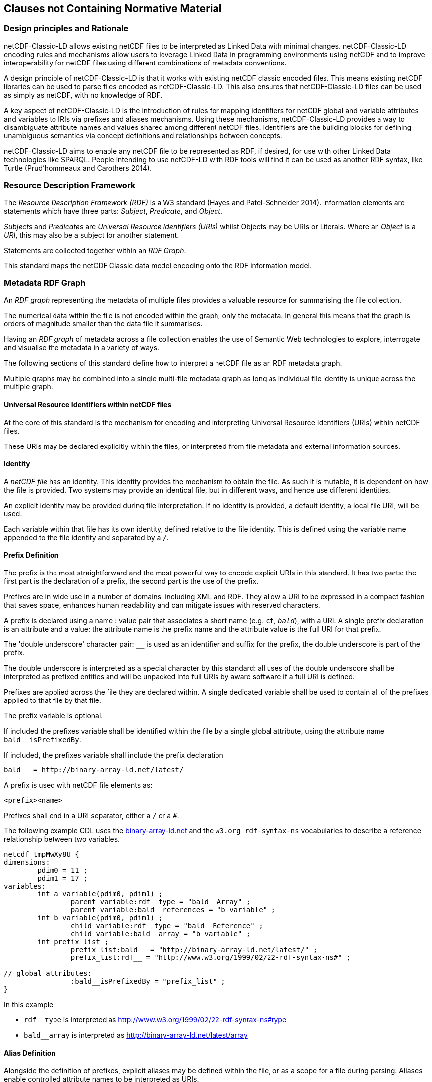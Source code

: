 == Clauses not Containing Normative Material

=== Design principles and Rationale ===

netCDF-Classic-LD allows existing netCDF files to be interpreted as Linked Data with minimal changes. netCDF-Classic-LD encoding rules and mechanisms allow users to leverage Linked Data in programming environments using netCDF and to improve interoperability for netCDF files using different combinations of metadata conventions.

A design principle of netCDF-Classic-LD is that it works with existing netCDF classic encoded files. This means existing netCDF libraries can be used to parse files encoded as netCDF-Classic-LD. This also ensures that netCDF-Classic-LD files can be used as simply as netCDF, with no knowledge of RDF.

A key aspect of netCDF-Classic-LD is the introduction of rules for mapping identifiers for netCDF global and variable attributes and variables to IRIs via prefixes and aliases mechanisms. Using these mechanisms, netCDF-Classic-LD provides a way to disambiguate attribute names and values shared among different netCDF files. Identifiers are the building blocks for defining unambiguous semantics via concept definitions and relationships between concepts.

netCDF-Classic-LD aims to enable any netCDF file to be represented as RDF, if desired, for use with other Linked Data technologies like SPARQL. People intending to use netCDF-LD with RDF tools will find it can be used as another RDF syntax, like Turtle (Prud'hommeaux and Carothers 2014).


=== Resource Description Framework

The _Resource Description Framework (RDF)_ is a W3 standard (Hayes and Patel-Schneider 2014).  Information elements are statements which have three parts: _Subject_, _Predicate_, and _Object_.

_Subjects_ and _Predicates_ are _Universal Resource Identifiers (URIs)_ whilst Objects may be URIs or Literals.  Where an _Object_ is a _URI_, this may also be a subject for another statement.

Statements are collected together within an _RDF Graph_.

This standard maps the netCDF Classic data model encoding onto the RDF information model.




=== Metadata RDF Graph

An _RDF graph_ representing the metadata of multiple files provides a valuable resource for summarising the file collection.

The numerical data within the file is not encoded within the graph, only the metadata.  In general this means that the graph is orders of magnitude smaller than the data file it summarises.

Having an _RDF graph_ of metadata across a file collection enables the use of Semantic Web technologies to explore, interrogate and visualise the metadata in a variety of ways.

The following sections of this standard define how to interpret a netCDF file as an RDF metadata graph.

Multiple graphs may be combined into a single multi-file metadata graph as long as individual file identity is unique across the multiple graph.

==== Universal Resource Identifiers within netCDF files

At the core of this standard is the mechanism for encoding and interpreting Universal Resource Identifiers (URIs) within netCDF files.

These URIs may be declared explicitly within the files, or interpreted from file metadata and external information sources.


==== Identity


A _netCDF file_ has an identity.  This identity provides the mechanism to obtain the file.  As such it is mutable, it is dependent on how the file is provided.  Two systems may provide an identical file, but in different ways, and hence use different identities.

An explicit identity may be provided during file interpretation.  If no identity is provided, a default identity, a local file URI, will be used.

Each variable within that file has its own identity, defined relative to the file identity.  This is defined using the variable name appended to the file identity and separated by a `/`.

==== Prefix Definition

The prefix is the most straightforward and the most powerful way to encode explicit URIs in this standard.  It has two parts: the first part is the declaration of a prefix, the second part is the use of the prefix.

Prefixes are in wide use in a number of domains, including XML and RDF. They allow a URI to be expressed in a compact fashion that saves space, enhances human readability and can mitigate issues with reserved characters.

A prefix is declared using a name : value pair that associates a short name (e.g. `cf__`, `bald__`), with a URI. A single prefix declaration is an attribute and a value: the attribute name is the prefix name and the attribute value is the full URI for that prefix.

The 'double underscore' character pair: `__` is used as an identifier and suffix for the prefix, the double underscore is part of the prefix.

The double underscore is interpreted as a special character by this standard: all uses of the double underscore shall be interpreted as prefixed entities and will be unpacked into full URIs by aware software if a full URI is defined.

Prefixes are applied across the file they are declared within.  A single dedicated variable shall be used to contain all of the prefixes applied to that file by that file.

The prefix variable is optional.

If included the prefixes variable shall be identified within the file by a single global attribute, using the attribute name `bald__isPrefixedBy`.

If included, the prefixes variable shall include the prefix declaration
----
bald__ = http://binary-array-ld.net/latest/
----

A prefix is used with netCDF file elements as:
----
<prefix><name>
----

Prefixes shall end in a URI separator, either a `/` or a `#`.  



The following example CDL uses the link:++binary-array-ld.net++[binary-array-ld.net] and the `w3.org rdf-syntax-ns` vocabularies to describe a reference relationship between two variables.

----
netcdf tmpMwXy8U {
dimensions:
	pdim0 = 11 ;
	pdim1 = 17 ;
variables:
	int a_variable(pdim0, pdim1) ;
		parent_variable:rdf__type = "bald__Array" ;
		parent_variable:bald__references = "b_variable" ;
	int b_variable(pdim0, pdim1) ;
		child_variable:rdf__type = "bald__Reference" ;
		child_variable:bald__array = "b_variable" ;
	int prefix_list ;
		prefix_list:bald__ = "http://binary-array-ld.net/latest/" ;
		prefix_list:rdf__ = "http://www.w3.org/1999/02/22-rdf-syntax-ns#" ;

// global attributes:
		:bald__isPrefixedBy = "prefix_list" ;
}
----

In this example:

* `rdf__type` is interpreted as http://www.w3.org/1999/02/22-rdf-syntax-ns#type
* `bald__array` is interpreted as http://binary-array-ld.net/latest/array



==== Alias Definition

Alongside the definition of prefixes, explicit aliases may be defined within the file, or as a scope for a file during parsing.  Aliases enable controlled attribute names to be interpreted as URIs.

The aliases mechanism is less flexible than the prefixes mechanism.  It does enable interpretation of atribute names directly, making it useful for existing standards and existing files.


Aliases are applied across the file they are declared for.

Aliases are declared as a set of RDF graphs. These RDF graphs are commonly provided as URIs, to be obtained during parsing and file metadata interpretation.

The RDF graphs shall be combined and treated as a single alias scope for the file.



==== Attribute Names

In order to map netCDF metadata to RDF, all global and variable attributes are interpreted as RDF statements.  This requires that all attribute names are interpreted as URIs.

A parsing process shall map attribute names to URIs using prefix definitions first, then map attribute names to URIs aliases.


An attribute name shall be mapped to an alias URI if and only if there is an exact match for the full attribute name as a dct:notation (expand to full uri) for an entity within the alias graph where that entity declares a statement <entity> <rdf:type> <rdfs:ObjectProperty> (full URIs).

If multiple aliases match an attribute name, this is an error condition, the declared alias scope cannot be uniquely applied to the file.



All remaining attribute names shall be mapped to local identifiers, using the file identity and variable identity (ref{}) to form a locally applicable URI.

The value of an attribute may be a reference to another variable, or multiple variables, within the file.
The process of establishing identity for each variable within the file enables this reference to be interpreted as a URI.
In this way, the RDF approach to having objects that are links to subjects, chaining statements into graphs, is implemented.

References to variables are implemented in netCDF files by defining the value of an attribute as the name of a variable, or as a space separated set of names of variables, or as a parenthesis bound space separated list of names of variables.

A set of references is explicitly unordered whilst a list of references is explicitly ordered.

CDL defining a set of references:
----
    int set_collection ;
        set_collection:bald__references = "data_variable1 data_variable2" ;
----

will be interpreted into RDF(turtle) as:
----
    ns1:set_collection a bald:Subject ;
        bald:references ns1:data_variable1_pdim0_ref,
                        ns1:data_variable2_pdim0_ref .
----


CDL defining a list of references:
----
    int list_collection ;
        list_collection:bald__references = "( data_variable1 data_variable2 )" ;
----

will be interpreted into RDF(turtle) as:
----
    ns1:list_collection a bald:Subject ;
        bald:references ( ns1:data_variable1_pdim0_ref ns1:data_variable2_pdim0_ref ) .
----

All variable names shall be within the file, or no references shall be interpreted.  There shall be no partial matching.

===== Exemption

An attribute name may be exempted from the process of inferring references.  In order for an attribute name to be exempted, the attribute shall provide a downloadable resource from its URI and that resource shall declare an `rdfs:range` of either `rdfs:Literal` or `skos:Concept`.

==== Attribute Values

In RDF, objects may be Literals or URIs, therefore attribute values are conditionally interpreted as Literals or as URIs.

A parsing process shall map attribute values to URIs using identified prefixes first.

===== Attribute Variable References

The value of a variable attribute may be an internal reference to another variable within the file.

For a variable reference to be declared, three conditions shall be met.

Condition one: the value is a string which exactly matches the name of a variable within the file.

Condition two: the attribute name is already interpreted as a URI, defining an entity, external to the file.

Condition three: the attribute name entity declares and <rdfs:range> of <bald:subject>.

An identified attribute reference shall map the attribute value to the identify of the matched variable within the file.

This identification takes place after prefixes are identified and mapped.

===== Attribute Value Aliases

After prefix and reference interpretation, remaining attribute values are mapped to URIs using the alias graph.

An attribute value shall be mapped to an alias URI if and only if there is an exact match for the full attribute value as a dct:notation (expand to full uri) for an entity within the alias graph.

If multiple aliases match an attribute name, this is an error condition, the declared alias scope cannot be uniquely applied to the file.

===== Attribute Value Literals

All remaining attribute values shall be left unchanged and declared as instances of <rdf:Literal>.

=== NetCDF Dimensions
